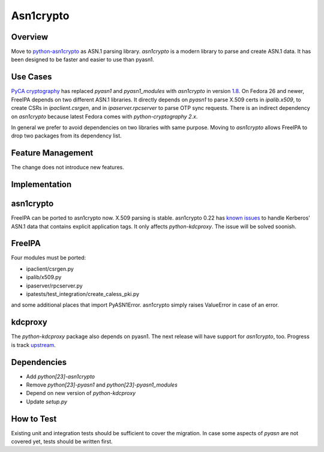 Asn1crypto
==========

Overview
--------

Move to `python-asn1crypto <https://github.com/wbond/asn1crypto>`__ as
ASN.1 parsing library. *asn1crypto* is a modern library to parse and
create ASN.1 data. It has been designed to be faster and easier to use
than pyasn1.



Use Cases
---------

`PyCA cryptography <https://github.com/pyca/cryptography/>`__ has
replaced *pyasn1* and *pyasn1_modules* with *asn1crypto* in version
`1.8 <https://cryptography.io/en/latest/changelog/#v1-8>`__. On Fedora
26 and newer, FreeIPA depends on two different ASN.1 libraries. It
directly depends on *pyasn1* to parse X.509 certs in *ipalib.x509*, to
create CSRs in *ipaclient.csrgen*, and in *ipaserver.rpcserver* to parse
OTP sync requests. There is an indirect dependency on *asn1crypto*
because latest Fedora comes with *python-cryptography 2.x*.

In general we prefer to avoid dependencies on two libraries with same
purpose. Moving to *asn1crypto* allows FreeIPA to drop two packages from
its dependency list.



Feature Management
------------------

The change does not introduce new features.

Implementation
--------------

asn1crypto
----------------------------------------------------------------------------------------------

FreeIPA can be ported to asn1crypto now. X.509 parsing is stable.
asn1crypto 0.22 has `known
issues <https://github.com/wbond/asn1crypto/issues/63>`__ to handle
Kerberos' ASN.1 data that contains explicit application tags. It only
affects *python-kdcproxy*. The issue will be solved soonish.

FreeIPA
----------------------------------------------------------------------------------------------

Four modules must be ported:

-  ipaclient/csrgen.py
-  ipalib/x509.py
-  ipaserver/rpcserver.py
-  ipatests/test_integration/create_caless_pki.py

and some additional places that import PyASN1Error. asn1crypto simply
raises ValueError in case of an error.

kdcproxy
----------------------------------------------------------------------------------------------

The *python-kdcproxy* package also depends on pyasn1. The next release
will have support for *asn1crypto*, too. Progress is track
`upstream <https://github.com/latchset/kdcproxy/issues/33>`__.

Dependencies
----------------------------------------------------------------------------------------------

-  Add *python[23]-asn1crypto*
-  Remove *python[23]-pyasn1* and *python[23]-pyasn1_modules*
-  Depend on new version of *python-kdcproxy*
-  Update *setup.py*



How to Test
-----------

Existing unit and integration tests should be sufficient to cover the
migration. In case some aspects of *pyasn* are not covered yet, tests
should be written first.